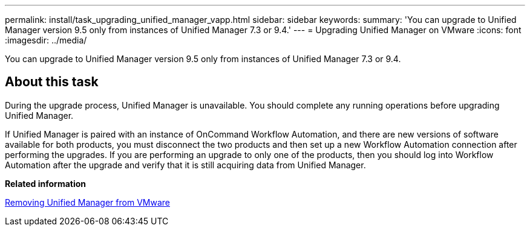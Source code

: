 ---
permalink: install/task_upgrading_unified_manager_vapp.html
sidebar: sidebar
keywords: 
summary: 'You can upgrade to Unified Manager version 9.5 only from instances of Unified Manager 7.3 or 9.4.'
---
= Upgrading Unified Manager on VMware
:icons: font
:imagesdir: ../media/

[.lead]
You can upgrade to Unified Manager version 9.5 only from instances of Unified Manager 7.3 or 9.4.

== About this task

During the upgrade process, Unified Manager is unavailable. You should complete any running operations before upgrading Unified Manager.

If Unified Manager is paired with an instance of OnCommand Workflow Automation, and there are new versions of software available for both products, you must disconnect the two products and then set up a new Workflow Automation connection after performing the upgrades. If you are performing an upgrade to only one of the products, then you should log into Workflow Automation after the upgrade and verify that it is still acquiring data from Unified Manager.

*Related information*

xref:task_removing_unified_manager_vapp.adoc[Removing Unified Manager from VMware]
